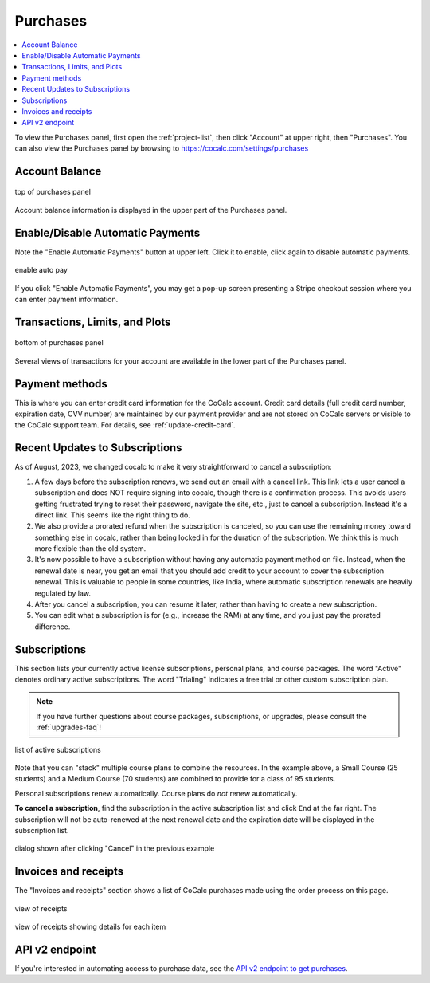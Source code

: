 .. index:: Account Purchases
.. _account-purchases:

==================================
Purchases
==================================

.. contents::
   :local:
   :depth: 1


To view the Purchases panel, first open the :ref:`project-list`, then click "Account" at upper right, then "Purchases". You can also view the Purchases panel by browsing to https://cocalc.com/settings/purchases

Account Balance
================

.. figure:: img/purch01.png
     :width: 100%
     :align: center
     :alt: top of purchases panel

     top of purchases panel

Account balance information is displayed in the upper part of the Purchases panel.

Enable/Disable Automatic Payments
==================================

Note the "Enable Automatic Payments" button at upper left. Click it to enable, click again to disable automatic payments.

.. figure:: img/enable-auto-pay.png
     :width: 100%
     :align: center
     :alt: enable auto pay pop-up

     enable auto pay

If you click "Enable Automatic Payments", you may get a pop-up screen presenting a Stripe checkout session where you can enter payment information.


Transactions, Limits, and Plots
================================

.. figure:: img/purch02.png
     :width: 100%
     :align: center
     :alt: bottom of purchases panel

     bottom of purchases panel
     
Several views of transactions for your account are available in the lower part of the Purchases panel.

.. index:: Account Tab; payment methods
.. _payment-methods:

Payment methods
====================

This is where you can enter credit card information for the CoCalc account.
Credit card details (full credit card number, expiration date, CVV number) are maintained by our payment provider and are not stored on CoCalc servers or visible to the CoCalc support team. For details, see :ref:`update-credit-card`.

.. _subscriptions-update:

Recent Updates to Subscriptions
===================================

As of August, 2023, we changed cocalc to make it very straightforward to cancel a subscription:

#. A few days before the subscription renews, we send out an email with a cancel link. This link lets a user cancel a subscription and does NOT require signing into cocalc, though there is a confirmation process.  This avoids users getting frustrated trying to reset their password, navigate the site, etc., just to cancel a subscription.  Instead it's a direct link.  This seems like the right thing to do.

#. We also provide a prorated refund when the subscription is canceled, so you can use the remaining money toward something else in cocalc, rather than being locked in for the duration of the subscription.  We think this is much more flexible than the old system.

#. It's now possible to have a subscription without having any automatic payment method on file.  Instead, when the renewal date is near, you get an email that you should add credit to your account to cover the subscription renewal.  This is valuable to people in some countries, like India, where automatic subscription renewals are heavily regulated by law.

#. After you cancel a subscription, you can resume it later, rather than having to create a new subscription.

#. You can edit what a subscription is for (e.g., increase the RAM) at any time, and you just pay the prorated difference.


.. index:: Account Tab; subscription list
.. _account-subscriptions:
.. _subscription-list:

Subscriptions
=========================

This section lists your currently active license subscriptions, personal plans, and course packages.
The word "Active" denotes ordinary active subscriptions.
The word "Trialing" indicates a free trial or other custom subscription plan.

.. note::

    If you have further questions about course packages, subscriptions, or upgrades,
    please consult the :ref:`upgrades-faq`!

.. figure:: img/account/three-subs.png
     :width: 90%
     :align: center
     :alt: active subscriptions displayed in purchases tab

     list of active subscriptions

Note that you can "stack" multiple course plans to combine the resources. In the example above, a Small Course (25 students) and a Medium Course (70 students) are combined to provide for a class of 95 students.

Personal subscriptions renew automatically. Course plans do *not* renew automatically.

.. index:: Account Tab; cancel subscription
.. index:: Cancel subscription
.. _cancel-subscription:

**To cancel a subscription**, find the subscription in the active subscription list and click ``End`` at the far right.
The subscription will not be auto-renewed at the next renewal date and the expiration date will be displayed in the subscription list.

.. figure:: img/account/three-subs-cancel.png
     :width: 90%
     :align: center
     :alt: warning dialog after clicking cancel on a subscription

     dialog shown after clicking "Cancel" in the previous example


Invoices and receipts
=========================

The "Invoices and receipts" section shows a list of CoCalc purchases made using the order process on this page.

.. figure:: img/account/three-rcpt-hidden.png
     :width: 90%
     :align: center
     :alt: condensed list of receipts

     view of receipts

.. figure:: img/account/three-rcpt-shown.png
     :width: 90%
     :align: center
     :alt: expanded list of receipts

     view of receipts showing details for each item

API v2 endpoint
=================

If you're interested in automating access to purchase data, see the `API v2 endpoint to get purchases <https://doc.cocalc.com/api2/get-purchases.html>`_.
